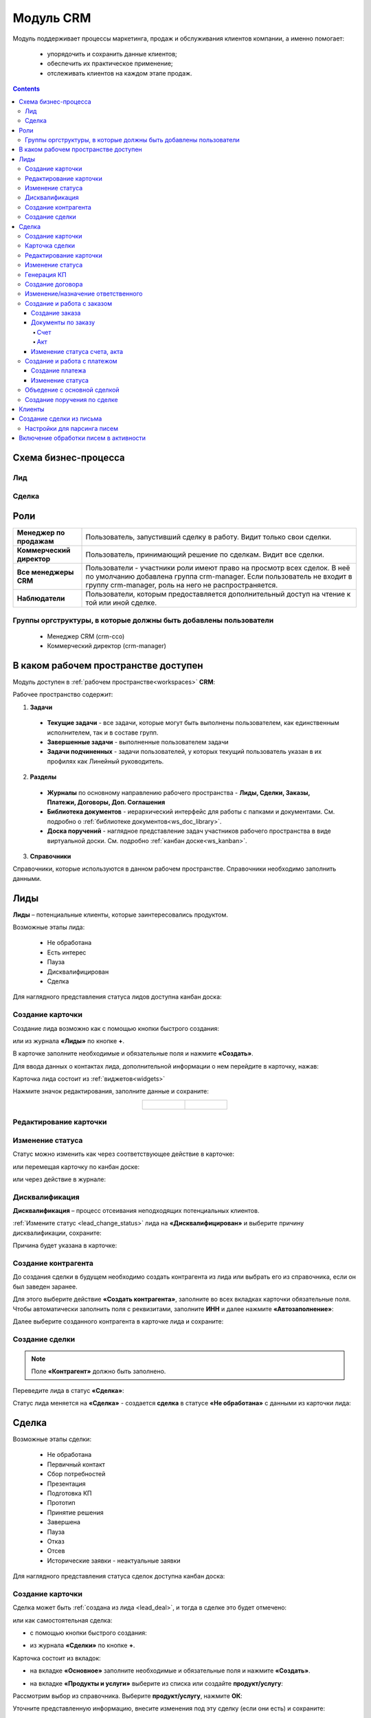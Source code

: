 Модуль CRM
===========

.. _ecos-crm_new:

Модуль поддерживает процессы маркетинга, продаж и обслуживания клиентов компании, а именно помогает:

	-	упорядочить и сохранить данные клиентов;
	-	обеспечить их практическое применение;
	-	отслеживать клиентов на каждом этапе продаж. 

.. contents::
		:depth: 5


Схема бизнес-процесса
----------------------

Лид
~~~~~

.. image:: _static/crm_new/lead_bp.png
       :width: 600
       :align: center

Сделка
~~~~~~~

.. image:: _static/crm_new/deal_bp.png
       :width: 600
       :align: center

Роли
----

.. list-table::
      :widths: 10 40
      :align: center
      :class: tight-table 
      
      * - **Менеджер по продажам**
        - Пользователь, запустивший сделку в работу. Видит только свои сделки.
      * - **Коммерческий директор**
        - Пользователь, принимающий решение по сделкам. Видит все сделки.
      * - **Все менеджеры CRM**
        - Пользователи - участники роли имеют право на просмотр всех сделок. В неё по умолчанию добавлена группа crm-manager. Если пользователь не входит в группу crm-manager, роль на него не распространяется.
      * - **Наблюдатели**
        - Пользователи, которым предоставляется дополнительный доступ на чтение к той или иной сделке.

Группы оргструктуры, в которые должны быть добавлены пользователи
~~~~~~~~~~~~~~~~~~~~~~~~~~~~~~~~~~~~~~~~~~~~~~~~~~~~~~~~~~~~~~~~~~~~~~~~

  * Менеджер CRM (crm-cco)
  * Коммерческий директор (crm-manager)

В каком рабочем пространстве доступен
---------------------------------------

Модуль доступен в :ref:`рабочем пространстве<workspaces>` **CRM**:

.. image:: _static/crm_new/overview.png
       :width: 700
       :align: center

Рабочее пространство содержит:

1.	**Задачи**

  -	**Текущие задачи** - все задачи, которые могут быть выполнены пользователем, как единственным исполнителем, так и в составе групп.
  -	**Завершенные задачи** - выполненные пользователем задачи
  -    **Задачи подчиненных** - задачи пользователей, у которых текущий пользователь указан в их профилях как Линейный руководитель.

2.	**Разделы**

  -	**Журналы** по основному направлению рабочего пространства - **Лиды, Сделки, Заказы, Платежи, Договоры, Доп. Соглашения**
  -	**Библиотека документов** - иерархический интерфейс для работы с папками и документами. См. подробно о :ref:`библиотеке документов<ws_doc_library>`.
  -	**Доска поручений** - наглядное представление задач участников рабочего пространства в виде виртуальной доски. См. подробно :ref:`канбан доске<ws_kanban>`.

3.	**Справочники**

Справочники, которые используются в данном рабочем пространстве. Справочники необходимо заполнить данными.

.. image:: _static/crm_new/datalist_01.png
       :width: 700
       :align: center

Лиды
-----

**Лиды** – потенциальные клиенты, которые заинтересовались продуктом. 

Возможные этапы лида:

 • Не обработана
 • Есть интерес
 • Пауза
 • Дисквалифицирован
 • Сделка

.. image:: _static/crm_new/lead_01.png
       :width: 700
       :align: center

Для наглядного представления статуса лидов доступна канбан доска:

.. image:: _static/crm_new/lead_02.png
       :width: 700
       :align: center

Создание карточки
~~~~~~~~~~~~~~~~~~~~~

Создание лида возможно как с помощью кнопки быстрого создания:

.. image:: _static/crm_new/lead_03.png
       :width: 350
       :align: center

или из журнала **«Лиды»** по кнопке **+**. 

В карточке заполните необходимые и обязательные поля и нажмите **«Создать»**.

.. image:: _static/crm_new/lead_04.png
       :width: 600
       :align: center

.. _lead_contacts:

Для ввода данных о контактах лида, дополнительной информации о нем перейдите в карточку, нажав:

.. image:: _static/crm_new/lead_05.png
       :width: 600
       :align: center
 
Карточка лида состоит из :ref:`виджетов<widgets>`

.. image:: _static/crm_new/lead_06.png
       :width: 600
       :align: center

Нажмите значок редактирования, заполните данные и сохраните:

.. list-table::
      :widths: 20 20
      :align: center

      * - |

            .. image:: _static/crm_new/lead_07.png
                  :width: 500
                  :align: center

        - |

            .. image:: _static/crm_new/lead_08.png
                  :width: 500
                  :align: center

Редактирование карточки
~~~~~~~~~~~~~~~~~~~~~~~~~~~

.. image:: _static/crm_new/lead_08_1.png
       :width: 600
       :align: center

Изменение статуса
~~~~~~~~~~~~~~~~~~~~

.. _lead_change_status:

Статус можно изменить как через соответствующее действие в карточке:

.. image:: _static/crm_new/lead_09.png
       :width: 250
       :align: center

или перемещая карточку по канбан доске:

.. image:: _static/crm_new/lead_10.png
       :width: 700
       :align: center

или через действие в журнале:

.. image:: _static/crm_new/lead_02_1.png
       :width: 700
       :align: center

Дисквалификация
~~~~~~~~~~~~~~~~~~~~~

**Дисквалификация** – процесс отсеивания неподходящих потенциальных клиентов.

:ref:`Измените статус <lead_change_status>` лида на **«Дисквалифицирован»** и выберите причину дисквалификации, сохраните:

.. image:: _static/crm_new/lead_11.png
       :width: 500
       :align: center

Причина будет указана в карточке:

.. image:: _static/crm_new/lead_11_1.png
       :width: 600
       :align: center

Создание контрагента
~~~~~~~~~~~~~~~~~~~~~
До создания сделки в будущем необходимо создать контрагента из лида или выбрать его из справочника, если он был заведен заранее.

Для этого выберите действие **«Создать контрагента»**, заполните во всех вкладках карточки обязательные поля. Чтобы автоматически заполнить поля с реквизитами, заполните **ИНН** и далее нажмите **«Автозаполнение»**:

.. image:: _static/crm_new/lead_12.png
       :width: 700
       :align: center

Далее выберите созданного контрагента в карточке лида и сохраните:

.. image:: _static/crm_new/lead_13.png
       :width: 600
       :align: center

Создание сделки
~~~~~~~~~~~~~~~~~~~~~

.. _lead_deal:

.. note::

 Поле **«Контрагент»** должно быть заполнено.

Переведите лида в статус **«Сделка»**:

.. image:: _static/crm_new/lead_14.png
       :width: 600
       :align: center
 
Статус лида меняется на **«Сделка»** - создается **сделка** в статусе **«Не обработана»** с данными из карточки лида:

.. image:: _static/crm_new/lead_15.png
       :width: 600
       :align: center

Сделка
-------

Возможные этапы сделки:

 • Не обработана
 • Первичный контакт
 • Сбор потребностей
 • Презентация
 • Подготовка КП
 • Прототип
 • Принятие решения
 • Завершена
 • Пауза
 • Отказ
 • Отсев
 • Исторические заявки - неактуальные заявки

.. image:: _static/crm_new/deal_01.png
       :width: 700
       :align: center

Для наглядного представления статуса сделок доступна канбан доска:

.. image:: _static/crm_new/deal_02.png
       :width: 700
       :align: center

Создание карточки
~~~~~~~~~~~~~~~~~~

Сделка может быть :ref:`создана из лида <lead_deal>`,  и тогда в сделке это будет отмечено:

.. image:: _static/crm_new/deal_03.png
       :width: 500
       :align: center

или как самостоятельная сделка:

-	с помощью кнопки быстрого создания:

.. image:: _static/crm_new/deal_04.png
       :width: 350
       :align: center

-	из журнала **«Сделки»** по кнопке **+**. 

Карточка состоит из вкладок:

-	на вкладке **«Основное»** заполните необходимые и обязательные поля и нажмите **«Создать»**.

.. image:: _static/crm_new/deal_05.png
       :width: 600
       :align: center

-	на вкладке **«Продукты и услуги»** выберите из списка или создайте **продукт/услугу**:

.. image:: _static/crm_new/deal_06.png
       :width: 600
       :align: center

Рассмотрим выбор из справочника. Выберите **продукт/услугу**, нажмите **ОК**:

.. image:: _static/crm_new/deal_07.png
       :width: 600
       :align: center

Уточните представленную информацию, внесите изменения под эту сделку (если они есть) и сохраните:

.. image:: _static/crm_new/deal_08.png
       :width: 600
       :align: center

Заполненная вкладка:

.. image:: _static/crm_new/deal_09.png
       :width: 600
       :align: center

Сохраните карточку, нажав **«Создать»**. 

Ввести данные о контактах по сделке и дополнительной информации можно в виджеты **«Контакты»**, **«Маркетинг»**, аналогично как :ref:`карточке люда<lead_contacts>`.

Карточка сделки
~~~~~~~~~~~~~~~~~~

.. image:: _static/crm_new/deal_10.png
       :width: 600
       :align: center

Карточка состоит из следующих виджетов:

1.	Виджет :ref:`«Стадии»<widget_stages>` визуализирует прохождение статусов сделки и доступен только в enterprise версии.

  .. image:: _static/crm/CRM_6.png
        :width: 600
        :align: center

  Как соответствуют статусы стадиям:

  .. list-table::
        :widths: 20 50
        :header-rows: 1
        :align: center
        :class: tight-table 
              
        * - Стадия
          - Соответствующие статусы
        * - **0% - Обработка**
          - Не обработана
        * - **20% - Квалификация**
          - Первичный контакт, Сбор потребностей
        * - **40% - Развитие**
          - Презентация, Подготовка КП, Прототип
        * - **60% - Подтверждение**
          - Принятие решения
        * - **100% - Победа**
          - Завершена
        * - **Отказ/Пауза**
          - Отказ, Пауза

2.	Виджет **«Мои задачи»** отображает задачи по сделке у просматривающего его пользователя и варианты их завершения.
3.	Виджет **«Свойства»**, **«Контакты»**, **«Маркетинг»** отображает информацию по сделке. **Почтовое сообщение** содержит информацию из письма, направленного на email. См. ниже раздел :ref:`Создание сделки из письма<email-deal>`
4.	Виджет **«Статус»** отображает текущий статус сделки.
5.	Виджет **«Все задачи»** отображает задачи по заявке и их исполнителей.
6.	Виджет **«Действия»** содержит перечень доступных действий со сделкой на данном статусе.
7.  Виджет :ref:`«Активности»<widget_activities>` помогает отслеживать этапы работы со сделкой и просматривать все запланированные и завершённые задачи (активности). 
    Виджет доступен только в enterprise версии.
8.	Виджет **«Связи документа»** для установки связей сделки с другими объектами Citeck и отображения установленных связей.

В карточке доступны вкладки:

 • Основное
 • Продукты и услуги
 • Заказы
 • Платежи

О вкладках подробно описано ниже.

Редактирование карточки
~~~~~~~~~~~~~~~~~~~~~~~~~

.. image:: _static/crm_new/deal_10_1.png
       :width: 600
       :align: center

Изменение статуса
~~~~~~~~~~~~~~~~~~~~

.. _deal_change_status:

Статус можно изменить как через соответствующее действие в карточке:

.. image:: _static/crm_new/deal_11.png
       :width: 250
       :align: center

или перемещая карточку по канбан доске:

.. image:: _static/crm_new/deal_12.png
       :width: 700
       :align: center

или через действие в журнале:

.. image:: _static/crm_new/deal_13.png
       :width: 700
       :align: center

Генерация КП
~~~~~~~~~~~~~~~~

Выберите действие **«Сгенерировать КП»** и по выбранным продуктам/услугам, данным сделки по шаблону сформируется коммерческое предложение, которое будет доступно во вкладке **«Документы»**:

.. image:: _static/crm_new/deal_14.png
       :width: 600
       :align: center

По клику на имя файла открывается документ:
 	
.. list-table::
      :widths: 20 20
      :align: center

      * - |

            .. image:: _static/crm_new/deal_15.png
                  :width: 500
                  :align: center

        - |

            .. image:: _static/crm_new/deal_16.png
                  :width: 500
                  :align: center   

Для документа доступны действия:

  •	:ref:`Загрузить новую версию<action_version>`
  •	Скачать
  •	:ref:`Печатать<action_print>`
  •	:ref:`Редактировать документ<edit_only_office>`

Создание договора
~~~~~~~~~~~~~~~~~~

Для добавления договора на основании сделки нажмите **«Выбрать»**:

.. image:: _static/crm_new/deal_17.png
       :width: 600
       :align: center

Далее **«Создать»**:

.. image:: _static/crm_new/deal_18.png
       :width: 600
       :align: center

И в открывшейся форме заполните обязательные и необходимые поля:

.. image:: _static/crm_new/deal_19.png
       :width: 600
       :align: center
 
Дальнейший порядок работы с договором описан в :ref:`модуле «Договоры»<ecos-contract>`.

И чтобы договор привязался к карточке, выберите его из списка:

.. image:: _static/crm_new/deal_20.png
       :width: 600
       :align: center
 
Сохраните карточку:

.. image:: _static/crm_new/deal_21.png
       :width: 600
       :align: center

Изменение/назначение ответственного
~~~~~~~~~~~~~~~~~~~~~~~~~~~~~~~~~~~~

.. note::

       Действие доступно пользователю с ролью Коммерческий директор (crm-manager)

Выберите действие **«Назначить ответственного»**, выберите сотрудника из оргструктуры, нажмите **«Назначить»**:

.. image:: _static/crm_new/deal_44.png
       :width: 500
       :align: center


Создание и работа с заказом
~~~~~~~~~~~~~~~~~~~~~~~~~~~~~~~~

Создание заказа
""""""""""""""""""

Для создания заказа по сделке в карточке перейдите во вкладку **«Заказы»**:

.. image:: _static/crm_new/deal_22.png
       :width: 600
       :align: center
 
Нажмите **«Создать»**:

.. image:: _static/crm_new/deal_23.png
       :width: 600
       :align: center
 
И в карточке создайте/ выберите продукты/услуги:

.. image:: _static/crm_new/deal_24.png
       :width: 600
       :align: center
 
Внесите изменения под данный заказ и сохраните:

.. image:: _static/crm_new/deal_25.png
       :width: 600
       :align: center
 
Сохраните карточку заказа, нажав **«Создать»**:

.. image:: _static/crm_new/deal_26.png
       :width: 600
       :align: center
 
Сохраните карточку сделки и перейдите в карточку заказа:

.. image:: _static/crm_new/deal_27.png
       :width: 600
       :align: center
 
Карточка заказа:

.. image:: _static/crm_new/deal_28.png
       :width: 600
       :align: center

Документы по заказу
""""""""""""""""""""""

Счет
*****

В карточке заказа выберите действие **«Сформировать счет»**. На основании данных юридического лица из договора и указанных продуктах/услугах в заявке, будет сформирован счет, который будет доступен во вкладке **«Документы»**:

.. image:: _static/crm_new/deal_29.png
       :width: 600
       :align: center

По клику на имя файла открывается документ:

.. image:: _static/crm_new/deal_30.png
       :width: 500
       :align: center
 
Для документа доступны действия:
  •	:ref:`Загрузить новую версию<action_version>`
  •	Скачать
  •	:ref:`Печатать<action_print>`
  •	:ref:`Редактировать документ<edit_only_office>`

Акт
*****

В карточке заказа выберите действие **«Сформировать акт»**. На основании данных юридического лица из договора и указанных продуктах/услугах в заявке, будет сформирован акт, который будет доступен во вкладке **«Документы»**:

.. image:: _static/crm_new/deal_31.png
       :width: 600
       :align: center

По клику на имя файла открывается документ:

.. image:: _static/crm_new/deal_32.png
       :width: 500
       :align: center

Для документа доступны действия:
  •	:ref:`Загрузить новую версию<action_version>`
  •	Скачать
  •	:ref:`Печатать<action_print>`
  •	:ref:`Редактировать документ<edit_only_office>`

Изменение статуса счета, акта
""""""""""""""""""""""""""""""""

Статус можно изменить как через соответствующее действие в карточке:
 
.. image:: _static/crm_new/deal_33.png
       :width: 500
       :align: center

Создание и работа с платежом
~~~~~~~~~~~~~~~~~~~~~~~~~~~~~~~~

Создание платежа
"""""""""""""""""""
Для создания платежа по сделке в карточке перейдите во вкладку **«Платежи»**:

.. image:: _static/crm_new/deal_34.png
       :width: 600
       :align: center
 
Нажмите **«Создать»**:

.. image:: _static/crm_new/deal_35.png
       :width: 600
       :align: center
 
Укажите сумму, выберите заказ, заполните необходимые поля и сохраните.
Сохраните карточку сделки и перейдите в карточку платежа:

.. image:: _static/crm_new/deal_36.png
       :width: 600
       :align: center
 
Карточка заказа:

.. image:: _static/crm_new/deal_37.png
       :width: 600
       :align: center
 
Изменение статуса
"""""""""""""""""""

Статус можно изменить как через соответствующее действие в карточке:

.. image:: _static/crm_new/deal_38.png
       :width: 500
       :align: center
 
Для статуса **«Запланирован»** укажите **Планируемую дата платежа**.
Для статуса **«Оплачен»** укажите **Фактическую дату платежа**.

.. image:: _static/crm_new/deal_39.png
       :width: 500
       :align: center

Объедение с основной сделкой
~~~~~~~~~~~~~~~~~~~~~~~~~~~~~~~

Для объединения сделок выберите в карточке действие **«Объединить с основной сделкой»**:

 .. image:: _static/crm_new/deal_40.png
       :width: 500
       :align: center

Выберите из списка **сделку**, в которую переносить данные:

 .. image:: _static/crm_new/deal_41.png
       :width: 500
       :align: center

Подтвердите объединение:

 .. image:: _static/crm_new/deal_42.png
       :width: 500
       :align: center

В выбранную при объединении карточку сделки будут перенесены **данные контакта**. А в комментарий к сделке будет перенесена вся **информация о ней**:

 .. image:: _static/crm_new/deal_43.png
       :width: 600
       :align: center

Создание поручения по сделке
~~~~~~~~~~~~~~~~~~~~~~~~~~~~~

Cоздать поручение можно из карточки сделки, выбрав действие **«Создать поручение»**. См. подробно :ref:`Создание поручения из карточки<ecos-assignments-action>`

Клиенты
----------

Содержит список контрагентов, по умолчанию представлены контрагенты с типом **Покупатель**:

.. image:: _static/crm_new/client_01.png
       :width: 700
       :align: center

Фильтр можно сбросить.

Создание сделки из письма
----------------------------

.. _email-deal:

При создании сделки из письма данные из письма парсятся в карточку Сделки, в результате заполняются поля:

  * **Название** - заполняется названием компании из письма;
  * **Компания** - заполняется названием компании из письма;
  * **Контрагент** - заполняется ссылкой на карточку контрагента, если он есть в системе;
  * **Контактные лица** - в случае, если контакт новый, то он добавляется в список контактов в сделке и в карточке контрагента;
  * **Количество пользователей** - заполняется из письма;
  * **Категория обращения** - заполняется из журнала в соответствии с темой письма;
  * **Описание** - заполняется текстом комментария из письма.

Настройки для парсинга писем
~~~~~~~~~~~~~~~~~~~~~~~~~~~~~

Перейдите в журнал :ref:`«Конфигурация ECOS»<configuration_admin>`. Настройка **mail-inbox-crm (Конфигурация почтового ящика IMAP для чтения писем в CRM Camel route)**:

 .. image:: _static/crm/CRM_8.png
       :width: 700
       :align: center

Например:

 .. image:: _static/crm/CRM_9.png
       :width: 400
       :align: center

.. code-block::

  imaps://imap.mail.ru?username=testuser1@mail.ru&password=somePassword&delete=false&unseen=true&delay=30 

Где:

.. list-table::
      :widths: 3 5
      :align: center
      :class: tight-table 
      
      * - **username**
        - адрес электронной почты, которая будет обеспечивать обработку сообщений
      * - **password**
        - пароль для подключения
      * - **delete**
        - | удалять ли сообщения в почте после обработки. Это делается путем установки флага **DELETED** в почтовом сообщении. 
          | Если false, вместо этого устанавливается флаг **SEEN**.
      * - **unseen**
        - ограничиваться ли только непрочтенными письмами.
      * - **delay**
        - частота проверки почтового ящика (указывается в миллисекундах)

Включение обработки писем в активности
----------------------------------------

.. _mail-inbox-activity:

Для включения обработки писем в виджете "Активности" необходимо указать почтовый ящик в настройке **mail-inbox-activity (Конфигурация почтового ящика IMAP для чтения писем в Activity Camel Route)** аналогично, как описано выше.

.. note:: 

  Желательно, чтобы обработка писем в активности и создания сделок, осуществлялось через разные почтовые ящики.

Чтобы письмо обрабатывалось и добавлялось как активность, необходимо в тип **сделка** добавить и настроить аспект :ref:`Имеет активности<has-ecos-activities_aspect>`.

Если в письме было вложение, то в виджете :ref:`Активности<widget_activities>` создается запись с типом **Письмо**, содержащая текст письма и само вложение.